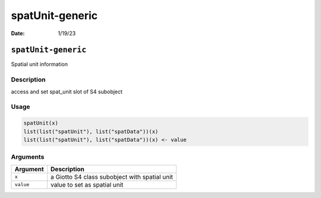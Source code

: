 ================
spatUnit-generic
================

:Date: 1/19/23

``spatUnit-generic``
====================

Spatial unit information

Description
-----------

access and set spat_unit slot of S4 subobject

Usage
-----

.. code:: r

   spatUnit(x)
   list(list("spatUnit"), list("spatData"))(x)
   list(list("spatUnit"), list("spatData"))(x) <- value

Arguments
---------

========= =============================================
Argument  Description
========= =============================================
``x``     a Giotto S4 class subobject with spatial unit
``value`` value to set as spatial unit
========= =============================================

